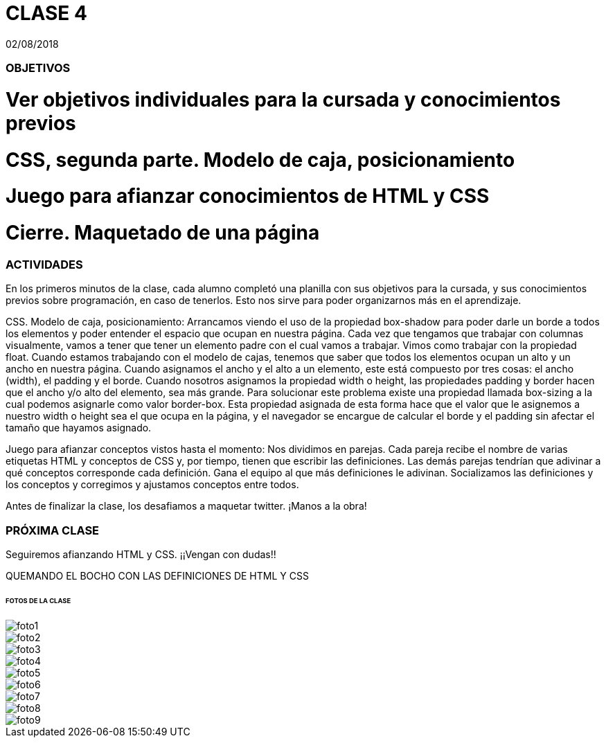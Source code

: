 = CLASE 4
:published_at: 2018-08-02
:hp-image: https://raw.githubusercontent.com/dwfs-bue-pal-2/dwfs-bue-pal-2.github.io/master/images/clase4/foto8.PNG
:hp-tags: Acamica, HTML, CSS, Clase 4

02/08/2018

### OBJETIVOS
# Ver objetivos individuales para la cursada y conocimientos previos
# CSS, segunda parte. Modelo de caja, posicionamiento
# Juego para afianzar conocimientos de HTML y CSS
# Cierre. Maquetado de una página 

### ACTIVIDADES
En los primeros minutos de la clase, cada alumno completó una planilla con sus objetivos para la cursada, y sus conocimientos previos sobre programación, en caso de tenerlos. Esto nos sirve para poder organizarnos más en el aprendizaje.

CSS. Modelo de caja, posicionamiento: Arrancamos viendo el uso de la propiedad box-shadow para poder darle un borde a todos los elementos y poder entender el espacio que ocupan en nuestra página. Cada vez que tengamos que trabajar con columnas visualmente, vamos a tener que tener un elemento padre con el cual vamos a trabajar. Vimos como trabajar con la propiedad float. Cuando estamos trabajando con el modelo de cajas, tenemos que saber que todos los elementos ocupan un alto y un ancho en nuestra página. Cuando asignamos el ancho y el alto a un elemento, este está compuesto por tres cosas: el ancho (width), el padding y el borde. Cuando nosotros asignamos la propiedad width o height, las propiedades padding y border hacen que el ancho y/o alto del elemento, sea más grande. Para solucionar este problema existe una propiedad llamada box-sizing a la cual podemos asignarle como valor border-box. Esta propiedad asignada de esta forma hace que el valor que le asignemos a nuestro width o height sea el que ocupa en la página, y el navegador se encargue de calcular el borde y el padding sin afectar el tamaño que hayamos asignado.

Juego para afianzar conceptos vistos hasta el momento: Nos dividimos en parejas. Cada pareja recibe el nombre de varias etiquetas HTML  y conceptos de CSS y, por tiempo, tienen que escribir las definiciones. Las demás parejas tendrían que adivinar a qué conceptos corresponde cada definición. Gana el equipo al que más definiciones le adivinan. Socializamos las definiciones y los conceptos y corregimos y ajustamos conceptos entre todos.

Antes de finalizar la clase, los desafiamos a maquetar twitter. ¡Manos a la obra!

### PRÓXIMA CLASE
Seguiremos afianzando HTML y CSS. ¡¡Vengan con dudas!!

QUEMANDO EL BOCHO CON LAS DEFINICIONES DE HTML Y CSS

###### FOTOS DE LA CLASE

image::https://raw.githubusercontent.com/dwfs-bue-pal-2/dwfs-bue-pal-2.github.io/master/images/clase4/foto1.PNG[]

image::https://raw.githubusercontent.com/dwfs-bue-pal-2/dwfs-bue-pal-2.github.io/master/images/clase4/foto2.PNG[]

image::https://raw.githubusercontent.com/dwfs-bue-pal-2/dwfs-bue-pal-2.github.io/master/images/clase4/foto3.PNG[]

image::https://raw.githubusercontent.com/dwfs-bue-pal-2/dwfs-bue-pal-2.github.io/master/images/clase4/foto4.PNG[]

image::https://raw.githubusercontent.com/dwfs-bue-pal-2/dwfs-bue-pal-2.github.io/master/images/clase4/foto5.PNG[]

image::https://raw.githubusercontent.com/dwfs-bue-pal-2/dwfs-bue-pal-2.github.io/master/images/clase4/foto6.PNG[]

image::https://raw.githubusercontent.com/dwfs-bue-pal-2/dwfs-bue-pal-2.github.io/master/images/clase4/foto7.PNG[]

image::https://raw.githubusercontent.com/dwfs-bue-pal-2/dwfs-bue-pal-2.github.io/master/images/clase4/foto8.PNG[]

image::https://raw.githubusercontent.com/dwfs-bue-pal-2/dwfs-bue-pal-2.github.io/master/images/clase4/foto9.PNG[]

